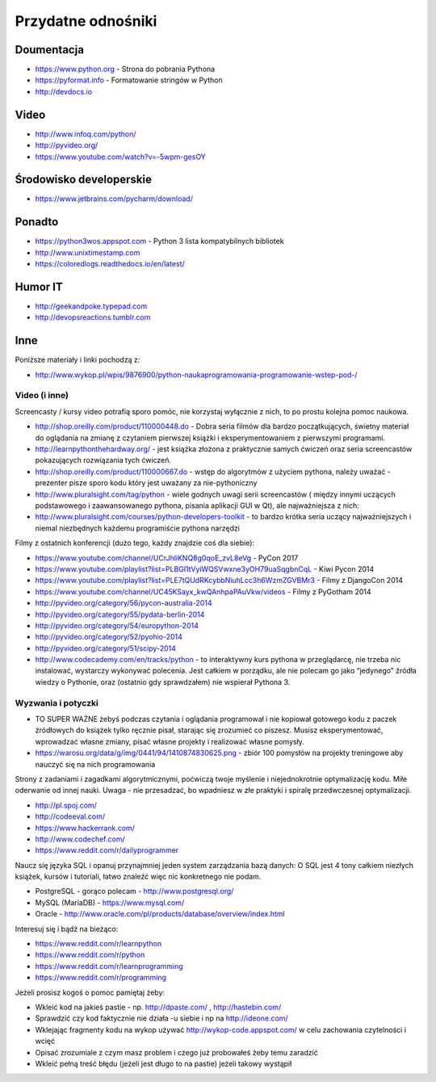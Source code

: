 *******************
Przydatne odnośniki
*******************


Doumentacja
===========
* https://www.python.org - Strona do pobrania Pythona
* https://pyformat.info - Formatowanie stringów w Python
* http://devdocs.io


Video
=====
* http://www.infoq.com/python/
* http://pyvideo.org/
* https://www.youtube.com/watch?v=-5wpm-gesOY


Środowisko developerskie
========================
* https://www.jetbrains.com/pycharm/download/


Ponadto
=======
* https://python3wos.appspot.com - Python 3 lista kompatybilnych bibliotek
* http://www.unixtimestamp.com
* https://coloredlogs.readthedocs.io/en/latest/

Humor IT
========
* http://geekandpoke.typepad.com
* http://devopsreactions.tumblr.com


Inne
====
Poniższe materiały i linki pochodzą z:

* http://www.wykop.pl/wpis/9876900/python-naukaprogramowania-programowanie-wstep-pod-/


Video (i inne)
--------------

Screencasty / kursy video potrafią sporo pomóc, nie korzystaj wyłącznie z nich, to po prostu kolejna pomoc naukowa.

* http://shop.oreilly.com/product/110000448.do - Dobra seria filmów dla bardzo początkujących, świetny materiał do oglądania na zmianę z czytaniem pierwszej książki i eksperymentowaniem z pierwszymi programami.

* http://learnpythonthehardway.org/ - jest książka złożona z praktycznie samych ćwiczeń oraz seria screencastów pokazujących rozwiązania tych ćwiczeń.

* http://shop.oreilly.com/product/110000667.do - wstęp do algorytmów z użyciem pythona, należy uważać - prezenter pisze sporo kodu który jest uważany za nie-pythoniczny

* http://www.pluralsight.com/tag/python - wiele godnych uwagi serii screencastów ( między innymi uczących podstawowego i zaawansowanego pythona, pisania aplikacji GUI w Qt), ale najważniejsza z nich:

* http://www.pluralsight.com/courses/python-developers-toolkit - to bardzo krótka seria uczący najważniejszych i niemal niezbędnych każdemu programiście pythona narzędzi

Filmy z ostatnich konferencji (dużo tego, każdy znajdzie coś dla siebie):

* https://www.youtube.com/channel/UCrJhliKNQ8g0qoE_zvL8eVg - PyCon 2017
* https://www.youtube.com/playlist?list=PLBGl1tVyiWQSVwxne3yOH79uaSqgbnCqL - Kiwi Pycon 2014
* https://www.youtube.com/playlist?list=PLE7tQUdRKcybbNiuhLcc3h6WzmZGVBMr3 - Filmy z DjangoCon 2014
* https://www.youtube.com/channel/UC45KSayx_kwQAnhpaPAuVkw/videos - Filmy z PyGotham 2014
* http://pyvideo.org/category/56/pycon-australia-2014
* http://pyvideo.org/category/55/pydata-berlin-2014
* http://pyvideo.org/category/54/europython-2014
* http://pyvideo.org/category/52/pyohio-2014
* http://pyvideo.org/category/51/scipy-2014

* http://www.codecademy.com/en/tracks/python - to interaktywny kurs pythona w przeglądarcę, nie trzeba nic instalować, wystarczy wykonywać polecenia. Jest całkiem w porządku, ale nie polecam go jako “jedynego” źródła wiedzy o Pythonie, oraz (ostatnio gdy sprawdzałem) nie wspierał Pythona 3.

Wyzwania i potyczki
-------------------

* TO SUPER WAŻNE żebyś podczas czytania i oglądania programował i nie kopiował gotowego kodu z paczek źródłowych do książek tylko ręcznie pisał, starając się zrozumieć co piszesz. Musisz eksperymentować, wprowadzać własne zmiany, pisać własne projekty i realizować własne pomysły.

* https://warosu.org/data/g/img/0441/94/1410874830625.png - zbiór 100 pomysłów na projekty treningowe aby nauczyć się na nich programowania

Strony z zadaniami i zagadkami algorytmicznymi, poćwiczą twoje myślenie i niejednokrotnie optymalizację kodu. Miłe oderwanie od innej nauki. Uwaga - nie przesadzać, bo wpadniesz w złe praktyki i spiralę przedwczesnej optymalizacji.

* http://pl.spoj.com/
* http://codeeval.com/
* https://www.hackerrank.com/
* http://www.codechef.com/
* https://www.reddit.com/r/dailyprogrammer

Naucz się języka SQL i opanuj przynajmniej jeden system zarządzania bazą danych:
O SQL jest 4 tony całkiem niezłych książek, kursów i tutoriali, łatwo znaleźć więc nic konkretnego nie podam.

* PostgreSQL - gorąco polecam - http://www.postgresql.org/
* MySQL (MariaDB) - https://www.mysql.com/
* Oracle - http://www.oracle.com/pl/products/database/overview/index.html

Interesuj się i bądź na bieżąco:

* https://www.reddit.com/r/learnpython
* https://www.reddit.com/r/python
* https://www.reddit.com/r/learnprogramming
* https://www.reddit.com/r/programming

Jeżeli prosisz kogoś o pomoc pamiętaj żeby:

* Wkleić kod na jakieś pastie - np. http://dpaste.com/ , http://hastebin.com/
* Sprawdzić czy kod faktycznie nie działa -u siebie i np na http://ideone.com/
* Wklejając fragmenty kodu na wykop używać http://wykop-code.appspot.com/ w celu zachowania czytelności i wcięć
* Opisać zrozumiale z czym masz problem i czego już probowałeś żeby temu zaradzić
* Wkleić pełną treść błędu (jeżeli jest długo to na pastie) jeżeli takowy wystąpił




